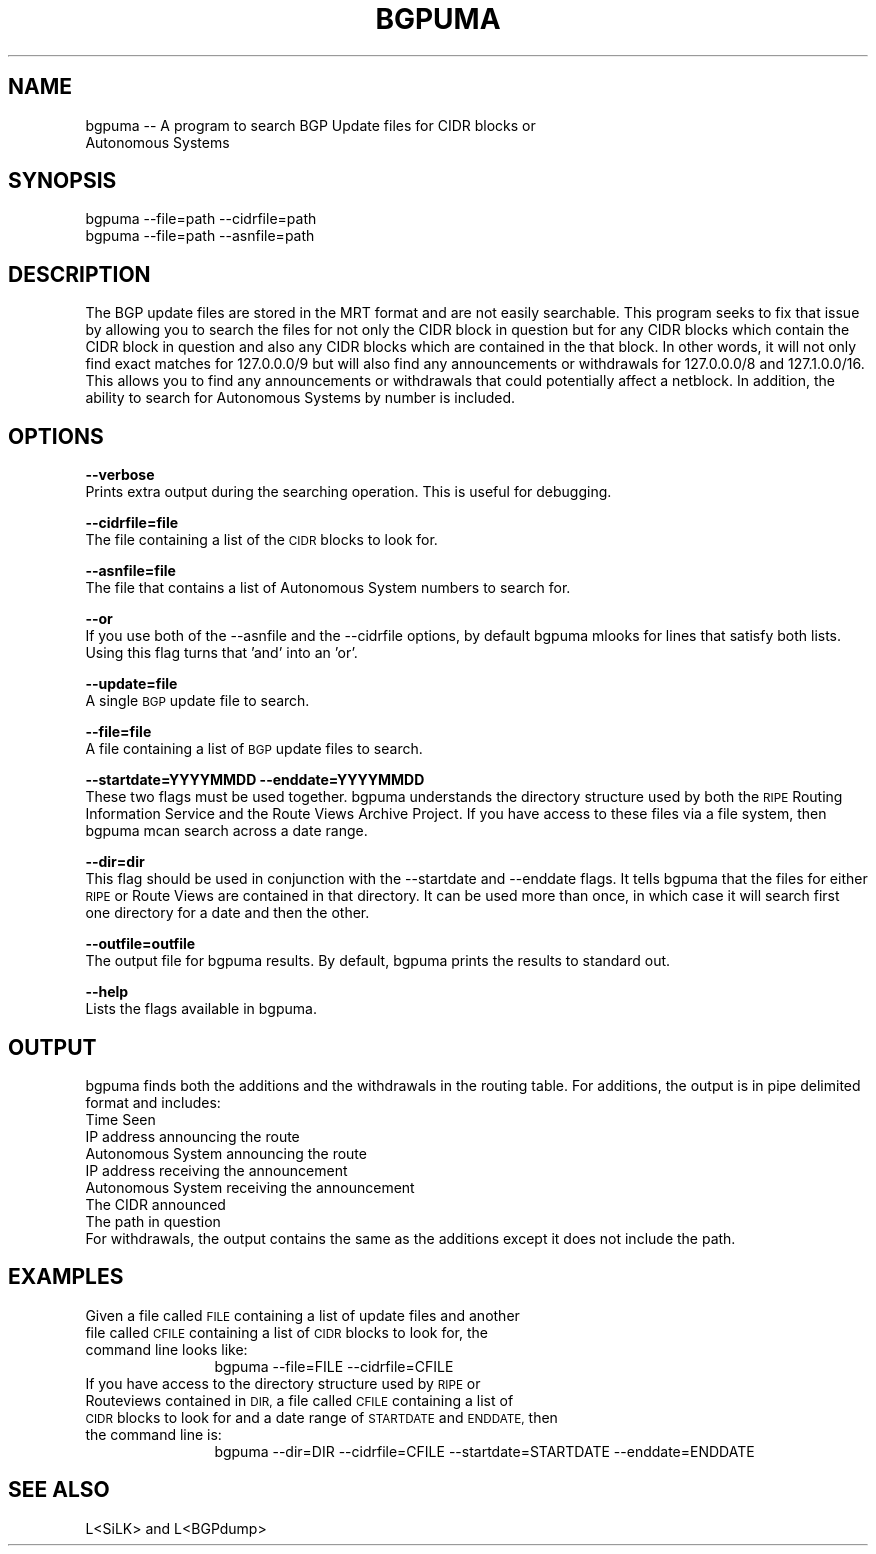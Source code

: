 .\" Automatically generated by Pod::Man 2.28 (Pod::Simple 3.30)
.\"
.\" Standard preamble:
.\" ========================================================================
.de Sp \" Vertical space (when we can't use .PP)
.if t .sp .5v
.if n .sp
..
.de Vb \" Begin verbatim text
.ft CW
.nf
.ne \\$1
..
.de Ve \" End verbatim text
.ft R
.fi
..
.\" Set up some character translations and predefined strings.  \*(-- will
.\" give an unbreakable dash, \*(PI will give pi, \*(L" will give a left
.\" double quote, and \*(R" will give a right double quote.  \*(C+ will
.\" give a nicer C++.  Capital omega is used to do unbreakable dashes and
.\" therefore won't be available.  \*(C` and \*(C' expand to `' in nroff,
.\" nothing in troff, for use with C<>.
.tr \(*W-
.ds C+ C\v'-.1v'\h'-1p'\s-2+\h'-1p'+\s0\v'.1v'\h'-1p'
.ie n \{\
.    ds -- \(*W-
.    ds PI pi
.    if (\n(.H=4u)&(1m=24u) .ds -- \(*W\h'-12u'\(*W\h'-12u'-\" diablo 10 pitch
.    if (\n(.H=4u)&(1m=20u) .ds -- \(*W\h'-12u'\(*W\h'-8u'-\"  diablo 12 pitch
.    ds L" ""
.    ds R" ""
.    ds C` ""
.    ds C' ""
'br\}
.el\{\
.    ds -- \|\(em\|
.    ds PI \(*p
.    ds L" ``
.    ds R" ''
.    ds C`
.    ds C'
'br\}
.\"
.\" Escape single quotes in literal strings from groff's Unicode transform.
.ie \n(.g .ds Aq \(aq
.el       .ds Aq '
.\"
.\" If the F register is turned on, we'll generate index entries on stderr for
.\" titles (.TH), headers (.SH), subsections (.SS), items (.Ip), and index
.\" entries marked with X<> in POD.  Of course, you'll have to process the
.\" output yourself in some meaningful fashion.
.\"
.\" Avoid warning from groff about undefined register 'F'.
.de IX
..
.nr rF 0
.if \n(.g .if rF .nr rF 1
.if (\n(rF:(\n(.g==0)) \{
.    if \nF \{
.        de IX
.        tm Index:\\$1\t\\n%\t"\\$2"
..
.        if !\nF==2 \{
.            nr % 0
.            nr F 2
.        \}
.    \}
.\}
.rr rF
.\"
.\" Accent mark definitions (@(#)ms.acc 1.5 88/02/08 SMI; from UCB 4.2).
.\" Fear.  Run.  Save yourself.  No user-serviceable parts.
.    \" fudge factors for nroff and troff
.if n \{\
.    ds #H 0
.    ds #V .8m
.    ds #F .3m
.    ds #[ \f1
.    ds #] \fP
.\}
.if t \{\
.    ds #H ((1u-(\\\\n(.fu%2u))*.13m)
.    ds #V .6m
.    ds #F 0
.    ds #[ \&
.    ds #] \&
.\}
.    \" simple accents for nroff and troff
.if n \{\
.    ds ' \&
.    ds ` \&
.    ds ^ \&
.    ds , \&
.    ds ~ ~
.    ds /
.\}
.if t \{\
.    ds ' \\k:\h'-(\\n(.wu*8/10-\*(#H)'\'\h"|\\n:u"
.    ds ` \\k:\h'-(\\n(.wu*8/10-\*(#H)'\`\h'|\\n:u'
.    ds ^ \\k:\h'-(\\n(.wu*10/11-\*(#H)'^\h'|\\n:u'
.    ds , \\k:\h'-(\\n(.wu*8/10)',\h'|\\n:u'
.    ds ~ \\k:\h'-(\\n(.wu-\*(#H-.1m)'~\h'|\\n:u'
.    ds / \\k:\h'-(\\n(.wu*8/10-\*(#H)'\z\(sl\h'|\\n:u'
.\}
.    \" troff and (daisy-wheel) nroff accents
.ds : \\k:\h'-(\\n(.wu*8/10-\*(#H+.1m+\*(#F)'\v'-\*(#V'\z.\h'.2m+\*(#F'.\h'|\\n:u'\v'\*(#V'
.ds 8 \h'\*(#H'\(*b\h'-\*(#H'
.ds o \\k:\h'-(\\n(.wu+\w'\(de'u-\*(#H)/2u'\v'-.3n'\*(#[\z\(de\v'.3n'\h'|\\n:u'\*(#]
.ds d- \h'\*(#H'\(pd\h'-\w'~'u'\v'-.25m'\f2\(hy\fP\v'.25m'\h'-\*(#H'
.ds D- D\\k:\h'-\w'D'u'\v'-.11m'\z\(hy\v'.11m'\h'|\\n:u'
.ds th \*(#[\v'.3m'\s+1I\s-1\v'-.3m'\h'-(\w'I'u*2/3)'\s-1o\s+1\*(#]
.ds Th \*(#[\s+2I\s-2\h'-\w'I'u*3/5'\v'-.3m'o\v'.3m'\*(#]
.ds ae a\h'-(\w'a'u*4/10)'e
.ds Ae A\h'-(\w'A'u*4/10)'E
.    \" corrections for vroff
.if v .ds ~ \\k:\h'-(\\n(.wu*9/10-\*(#H)'\s-2\u~\d\s+2\h'|\\n:u'
.if v .ds ^ \\k:\h'-(\\n(.wu*10/11-\*(#H)'\v'-.4m'^\v'.4m'\h'|\\n:u'
.    \" for low resolution devices (crt and lpr)
.if \n(.H>23 .if \n(.V>19 \
\{\
.    ds : e
.    ds 8 ss
.    ds o a
.    ds d- d\h'-1'\(ga
.    ds D- D\h'-1'\(hy
.    ds th \o'bp'
.    ds Th \o'LP'
.    ds ae ae
.    ds Ae AE
.\}
.rm #[ #] #H #V #F C
.\" ========================================================================
.\"
.IX Title "BGPUMA 1"
.TH BGPUMA 1 "2015-08-20" "" ""
.\" For nroff, turn off justification.  Always turn off hyphenation; it makes
.\" way too many mistakes in technical documents.
.if n .ad l
.nh
.SH "NAME"
.Vb 2
\&       bgpuma \-\- A program to search BGP Update files for CIDR blocks or
\&       Autonomous Systems
.Ve
.SH "SYNOPSIS"
.IX Header "SYNOPSIS"
.Vb 1
\&       bgpuma \-\-file=path \-\-cidrfile=path 
\&
\&
\&       bgpuma \-\-file=path \-\-asnfile=path
.Ve
.SH "DESCRIPTION"
.IX Header "DESCRIPTION"
.Vb 1
\&       The BGP update files are stored in the MRT format and are not easily searchable.  This program seeks to fix that issue by allowing you to search the files for not only the CIDR block in question but for any CIDR blocks which contain the CIDR block in question and also any CIDR blocks which are contained in the that block.  In other words, it will not only find exact matches for 127.0.0.0/9 but will also find any announcements or withdrawals for 127.0.0.0/8 and 127.1.0.0/16.  This allows you to find any announcements or withdrawals that could potentially affect a netblock.  In addition, the ability to search for Autonomous Systems by number is included.
.Ve
.SH "OPTIONS"
.IX Header "OPTIONS"
\&\fB\-\-verbose\fR
           Prints extra output during the searching operation.  This is useful for debugging.
.PP
\&\fB\-\-cidrfile=file\fR
           The file containing a list of the \s-1CIDR\s0 blocks to look for.
.PP
\&\fB\-\-asnfile=file\fR
           The file that contains a list of Autonomous System numbers to search for.
.PP
\&\fB\-\-or\fR
           If you use both of the \-\-asnfile and the \-\-cidrfile options, by default bgpuma mlooks for lines that satisfy both lists.  Using this flag turns that 'and' into an 'or'.
.PP
\&\fB\-\-update=file\fR
           A single \s-1BGP\s0 update file to search.
.PP
\&\fB\-\-file=file\fR
           A file containing a list of \s-1BGP\s0 update files to search.
.PP
\&\fB\-\-startdate=YYYYMMDD\fR \fB\-\-enddate=YYYYMMDD\fR
           These two flags must be used together. bgpuma understands the directory structure used by both the \s-1RIPE\s0 Routing Information Service and the Route Views Archive Project.  If you have access to these files via a file system, then bgpuma mcan search across a date range.
.PP
\&\fB\-\-dir=dir\fR
           This flag should be used in conjunction with the \-\-startdate and \-\-enddate flags.  It tells bgpuma that the files for either \s-1RIPE\s0 or Route Views are contained in that directory.  It can be used more than once, in which case it will search first one directory for a date and then the other.
.PP
\&\fB\-\-outfile=outfile\fR
           The output file for bgpuma results.  By default, bgpuma prints the results to standard out.
.PP
\&\fB\-\-help\fR
           Lists the flags available in bgpuma.
.SH "OUTPUT"
.IX Header "OUTPUT"
.Vb 1
\&       bgpuma finds both the additions and the withdrawals in the routing table.  For additions, the output is in pipe delimited format and includes:
\&
\&       Time Seen
\&       IP address announcing the route
\&       Autonomous System announcing the route
\&       IP address receiving the announcement
\&       Autonomous System receiving the announcement
\&       The CIDR announced
\&       The path in question
\&
\&       For withdrawals, the output contains the same as the additions except it does not include the path.
.Ve
.SH "EXAMPLES"
.IX Header "EXAMPLES"
.IP "Given a file called \s-1FILE\s0 containing a list of update files and another file called \s-1CFILE\s0 containing a list of \s-1CIDR\s0 blocks to look for, the command line looks like:" 12
.IX Item "Given a file called FILE containing a list of update files and another file called CFILE containing a list of CIDR blocks to look for, the command line looks like:"
bgpuma \-\-file=FILE \-\-cidrfile=CFILE
.IP "If you have access to the directory structure used by \s-1RIPE\s0 or Routeviews contained in \s-1DIR,\s0 a file called \s-1CFILE\s0 containing a list of \s-1CIDR\s0 blocks to look for and a date range of \s-1STARTDATE\s0 and \s-1ENDDATE,\s0 then the command line is:" 12
.IX Item "If you have access to the directory structure used by RIPE or Routeviews contained in DIR, a file called CFILE containing a list of CIDR blocks to look for and a date range of STARTDATE and ENDDATE, then the command line is:"
bgpuma \-\-dir=DIR \-\-cidrfile=CFILE \-\-startdate=STARTDATE \-\-enddate=ENDDATE
.SH "SEE ALSO"
.IX Header "SEE ALSO"
.Vb 1
\&       L<SiLK> and L<BGPdump>
.Ve
